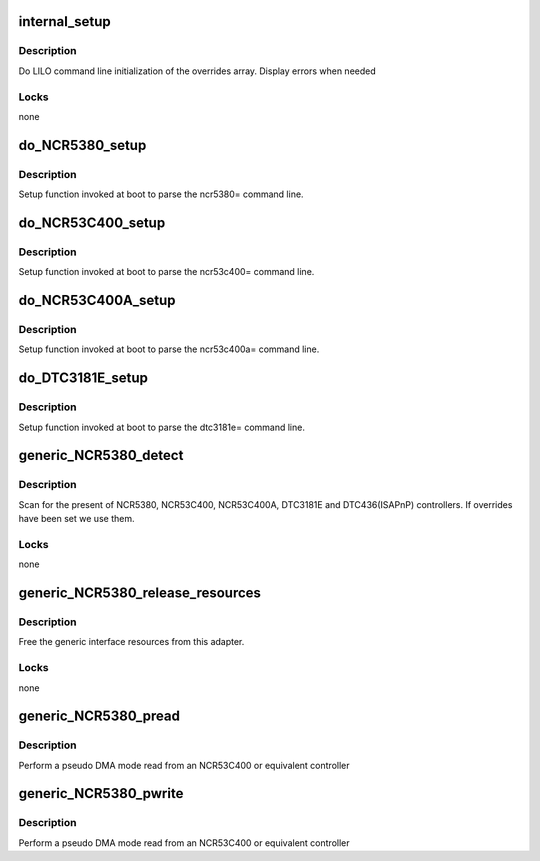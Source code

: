 .. -*- coding: utf-8; mode: rst -*-
.. src-file: drivers/scsi/g_NCR5380.c

.. _`internal_setup`:

internal_setup
==============

.. c:function:: void internal_setup(int board, char *str, int *ints)

    handle lilo command string override

    :param int board:
        BOARD\_\* identifier for the board

    :param char \*str:
        unused

    :param int \*ints:
        numeric parameters

.. _`internal_setup.description`:

Description
-----------

Do LILO command line initialization of the overrides array. Display
errors when needed

.. _`internal_setup.locks`:

Locks
-----

none

.. _`do_ncr5380_setup`:

do_NCR5380_setup
================

.. c:function:: int do_NCR5380_setup(char *str)

    set up entry point

    :param char \*str:
        unused

.. _`do_ncr5380_setup.description`:

Description
-----------

Setup function invoked at boot to parse the ncr5380= command
line.

.. _`do_ncr53c400_setup`:

do_NCR53C400_setup
==================

.. c:function:: int do_NCR53C400_setup(char *str)

    set up entry point

    :param char \*str:
        unused

.. _`do_ncr53c400_setup.description`:

Description
-----------

Setup function invoked at boot to parse the ncr53c400= command
line.

.. _`do_ncr53c400a_setup`:

do_NCR53C400A_setup
===================

.. c:function:: int do_NCR53C400A_setup(char *str)

    set up entry point

    :param char \*str:
        unused

.. _`do_ncr53c400a_setup.description`:

Description
-----------

Setup function invoked at boot to parse the ncr53c400a= command
line.

.. _`do_dtc3181e_setup`:

do_DTC3181E_setup
=================

.. c:function:: int do_DTC3181E_setup(char *str)

    set up entry point

    :param char \*str:
        unused

.. _`do_dtc3181e_setup.description`:

Description
-----------

Setup function invoked at boot to parse the dtc3181e= command
line.

.. _`generic_ncr5380_detect`:

generic_NCR5380_detect
======================

.. c:function:: int generic_NCR5380_detect(struct scsi_host_template *tpnt)

    look for NCR5380 controllers

    :param struct scsi_host_template \*tpnt:
        the scsi template

.. _`generic_ncr5380_detect.description`:

Description
-----------

Scan for the present of NCR5380, NCR53C400, NCR53C400A, DTC3181E
and DTC436(ISAPnP) controllers. If overrides have been set we use
them.

.. _`generic_ncr5380_detect.locks`:

Locks
-----

none

.. _`generic_ncr5380_release_resources`:

generic_NCR5380_release_resources
=================================

.. c:function:: int generic_NCR5380_release_resources(struct Scsi_Host *instance)

    free resources

    :param struct Scsi_Host \*instance:
        host adapter to clean up

.. _`generic_ncr5380_release_resources.description`:

Description
-----------

Free the generic interface resources from this adapter.

.. _`generic_ncr5380_release_resources.locks`:

Locks
-----

none

.. _`generic_ncr5380_pread`:

generic_NCR5380_pread
=====================

.. c:function:: int generic_NCR5380_pread(struct Scsi_Host *instance, unsigned char *dst, int len)

    pseudo DMA read

    :param struct Scsi_Host \*instance:
        adapter to read from

    :param unsigned char \*dst:
        buffer to read into

    :param int len:
        buffer length

.. _`generic_ncr5380_pread.description`:

Description
-----------

Perform a pseudo DMA mode read from an NCR53C400 or equivalent
controller

.. _`generic_ncr5380_pwrite`:

generic_NCR5380_pwrite
======================

.. c:function:: int generic_NCR5380_pwrite(struct Scsi_Host *instance, unsigned char *src, int len)

    pseudo DMA write

    :param struct Scsi_Host \*instance:
        adapter to read from

    :param unsigned char \*src:
        *undescribed*

    :param int len:
        buffer length

.. _`generic_ncr5380_pwrite.description`:

Description
-----------

Perform a pseudo DMA mode read from an NCR53C400 or equivalent
controller

.. This file was automatic generated / don't edit.

